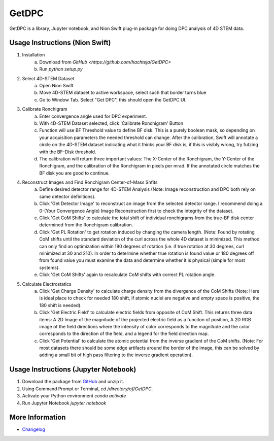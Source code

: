 GetDPC
======
GetDPC is a library, Jupyter notebook, and Nion Swift plug-in package for doing DPC analysis of 4D STEM data.

Usage Instructions (Nion Swift)
-------------------------------
1. Installation
	a. Download from `GitHub <https://github.com/hachteja/GetDPC>`
        b. Run `python setup.py`

2. Select 4D-STEM Dataset
	a. Open Nion Swift
	b. Move 4D-STEM dataset to active workspace, select such that border turns blue
	c. Go to Window Tab. Select "Get DPC", this should open the GetDPC UI.

3. Calibrate Ronchigram
	a. Enter convergence angle used for DPC experiment.
	b. With 4D-STEM Dataset selected, click 'Calibrate Ronchigram' Button
	c. Function will use BF Threshold value to define BF disk. This is a purely boolean mask, so depending on your acquisition parameters the needed threshold can change. After the calibration, Swift will annotate a circle on the 4D-STEM dataset indicating what it thinks your BF disk is, if this is visibly wrong, try futzing with the BF-Disk threshold.
	d. The calibration will return three important values: The X-Center of the Ronchigram, the Y-Center of the Ronchigram, and the calibration of the Ronchigram in pixels per mrad. If the annotated circle matches the BF disk you are good to continue.

4. Reconstruct Images and Find Ronchigram Center-of-Mass Shfits
	a. Define desired detector range for 4D-STEM Analysis (Note: Image reconstruction and DPC both rely on same detector definitions).
	b. Click 'Get Detector Image' to reconstruct an image from the selected detector range. I recommend doing a 0-(Your Convergence Angle) Image Reconstruction first to check the integrity of the dataset.
	c. Click 'Get CoM Shifts' to calculate the total shift of individual ronchigrams from the true-BF disk center determined from the Ronchigram calibration.
        d. Click 'Get PL Rotation' to get rotation induced by changing the camera length. (Note: Found by rotating CoM shifts until the standard deviation of the curl across the whole 4D dataset is minimized. This method can only find an optimization within 180 degrees of rotation (i.e. if true rotation at 30 degrees, curl minimized at 30 and 210). In order to determine whether true rotation is found value or 180 degrees off from found value you must examine the data and determine whether it is physical (simple for most systems).
	e. Click 'Get CoM Shifts' again to recalculate CoM shifts with correct PL rotation angle. 

5. Calculate Electrostatics
	a. Click 'Get Charge Density' to calculate charge density from the divergence of the CoM Shifts (Note: Here is ideal place to check for needed 180 shift, if atomic nuclei are negative and empty space is positive, the 180 shift is needed).
	b. Click 'Get Electric Field' to calculate electric fields from opposite of CoM Shift. This returns three data items: A 2D Image of the magnitude of the projected electric field as a funciton of position, A 2D RGB image of the field directions where the intensity of color corresponds to the magnitude and the color corresponds to the direction of the field, and a legend for the field direction map. 
	c. Click 'Get Potential' to calculate the atomic potential from the inverse gradient of the CoM shifts. (Note: For most datasets there should be some edge artifacts around the border of the image, this can be solved by adding a small bit of high pass filtering to the inverse gradient operation).

Usage Instructions (Jupyter Notebook)
-------------------------------------
1. Download the package from `GitHub <https://github.com/hachteja/GetDPC>`_ and unzip it.
2. Using Command Prompt or Terminal, `cd /directory/of/GetDPC`.
3. Activate your Python environment `conda activate`
4. Run Jupyter Notebook `jupyter notebook`

More Information
----------------
- `Changelog <https://github.com/hachteja/GetDPC/blob/master/CHANGES.rst>`_
